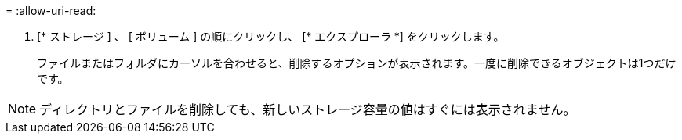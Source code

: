 = 
:allow-uri-read: 


. [* ストレージ ] 、 [ ボリューム ] の順にクリックし、 [* エクスプローラ *] をクリックします。
+
ファイルまたはフォルダにカーソルを合わせると、削除するオプションが表示されます。一度に削除できるオブジェクトは1つだけです。




NOTE: ディレクトリとファイルを削除しても、新しいストレージ容量の値はすぐには表示されません。
